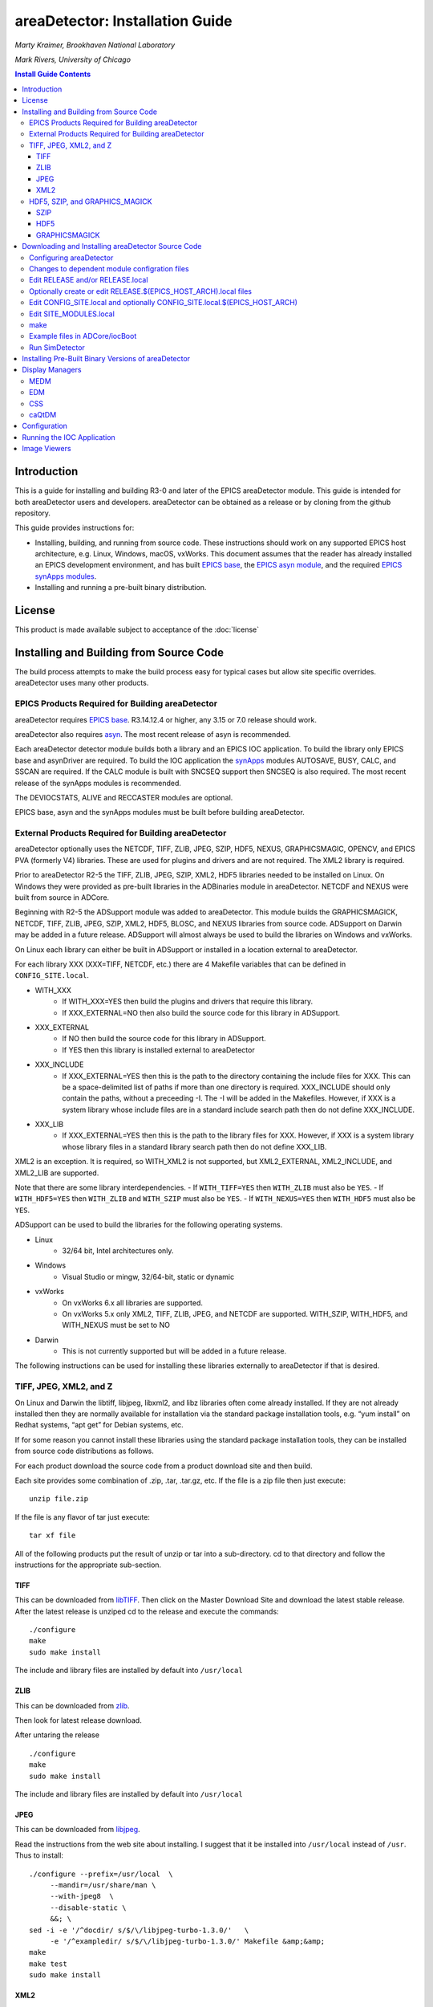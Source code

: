 areaDetector: Installation Guide
================================

*Marty Kraimer, Brookhaven National Laboratory* 

*Mark Rivers, University of Chicago*

.. contents:: Install Guide Contents
    :depth: 3

Introduction
------------

This is a guide for installing and building R3-0 and later of the EPICS
areaDetector module. This guide is intended for both areaDetector users
and developers. areaDetector can be obtained as a release or by cloning
from the github repository.

This guide provides instructions for:

-  Installing, building, and running from source code. These
   instructions should work on any supported EPICS host architecture,
   e.g. Linux, Windows, macOS, vxWorks. This document assumes that the
   reader has already installed an EPICS development environment, and
   has built `EPICS base <https://www.aps.anl.gov/epics/base>`__, the
   `EPICS asyn
   module <https://www.aps.anl.gov/epics/modules/soft/asyn>`__, and the
   required `EPICS synApps
   modules <https://www.aps.anl.gov/bcda/synApps>`__.

-  Installing and running a pre-built binary distribution.

License
--------

This product is made available subject to acceptance of the
:doc:`license`


Installing and Building from Source Code
----------------------------------------

The build process attempts to make the build process easy for typical
cases but allow site specific overrides. areaDetector uses many other
products.

EPICS Products Required for Building areaDetector
~~~~~~~~~~~~~~~~~~~~~~~~~~~~~~~~~~~~~~~~~~~~~~~~~

areaDetector requires `EPICS
base <https://epics.anl.gov/base/index.php>`__. R3.14.12.4 or
higher, any 3.15 or 7.0 release should work.

areaDetector also requires
`asyn <https://epics.anl.gov/modules/soft/asyn/>`__. The most
recent release of asyn is recommended.

Each areaDetector detector module builds both a library and an EPICS IOC
application. To build the library only EPICS base and asynDriver are
required. To build the IOC application the
`synApps <https://epics.anl.gov/bcda/synApps>`__ modules AUTOSAVE,
BUSY, CALC, and SSCAN are required. If the CALC module is built with
SNCSEQ support then SNCSEQ is also required. The most recent release of
the synApps modules is recommended.

The DEVIOCSTATS, ALIVE and RECCASTER modules are optional.

EPICS base, asyn and the synApps modules must be built before building
areaDetector.

External Products Required for Building areaDetector
~~~~~~~~~~~~~~~~~~~~~~~~~~~~~~~~~~~~~~~~~~~~~~~~~~~~

areaDetector optionally uses the NETCDF, TIFF, ZLIB, JPEG, SZIP, HDF5,
NEXUS, GRAPHICSMAGIC, OPENCV, and EPICS PVA (formerly V4) libraries.
These are used for plugins and drivers and are not required. The XML2
library is required.

Prior to areaDetector R2-5 the TIFF, ZLIB, JPEG, SZIP, XML2, HDF5
libraries needed to be installed on Linux. On Windows they were provided
as pre-built libraries in the ADBinaries module in areaDetector. NETCDF
and NEXUS were built from source in ADCore.

Beginning with R2-5 the ADSupport module was added to areaDetector.
This module builds the GRAPHICSMAGICK, NETCDF, TIFF, ZLIB, JPEG, SZIP, XML2,
HDF5, BLOSC, and NEXUS libraries from source code. ADSupport on
Darwin may be added in a future release. ADSupport will almost always
be used to build the libraries on Windows and vxWorks.

On Linux each library can either be built in ADSupport or installed in
a location external to areaDetector.

For each library XXX (XXX=TIFF, NETCDF, etc.) there are 4 Makefile
variables that can be defined in ``CONFIG_SITE.local``. 
  
- WITH_XXX
    - If WITH_XXX=YES then build the plugins and drivers that require this
      library. 
    - If XXX_EXTERNAL=NO then also build the source code for this
      library in ADSupport. 
- XXX_EXTERNAL
    - If NO then build the source code for this library in ADSupport. 
    - If YES then this library is installed external to areaDetector 
- XXX_INCLUDE
    - If XXX_EXTERNAL=YES then this is the path to the directory
      containing the include files for XXX. This can be a space-delimited
      list of paths if more than one directory is required. XXX_INCLUDE
      should only contain the paths, without a preceeding -I. The -I will be
      added in the Makefiles. However, if XXX is a system library whose include
      files are in a standard include search path then do not define XXX_INCLUDE. 
- XXX_LIB 
    - If XXX_EXTERNAL=YES then this is the path to the library files for XXX. 
      However, if XXX is a system library whose library files in a standard 
      library search path then do not define XXX_LIB.

XML2 is an exception. It is required, so WITH_XML2 is not supported, but
XML2_EXTERNAL, XML2_INCLUDE, and XML2_LIB are supported.

Note that there are some library interdependencies. 
- If ``WITH_TIFF=YES`` then ``WITH_ZLIB`` must also be ``YES``. 
- If ``WITH_HDF5=YES`` then ``WITH_ZLIB`` and ``WITH_SZIP`` must also be ``YES``. 
- If ``WITH_NEXUS=YES`` then ``WITH_HDF5`` must also be ``YES``.

ADSupport can be used to build the libraries for the following
operating systems. 

- Linux
    - 32/64 bit, Intel architectures only. 
- Windows
    - Visual Studio or mingw, 32/64-bit, static or dynamic 
- vxWorks 
    - On vxWorks 6.x all libraries are supported.
    - On vxWorks 5.x only XML2, TIFF, ZLIB, JPEG, and NETCDF are
      supported. WITH_SZIP, WITH_HDF5, and WITH_NEXUS must be set to NO 
- Darwin
    - This is not currently supported but will be added in a future release.

The following instructions can be used for installing these libraries
externally to areaDetector if that is desired.

TIFF, JPEG, XML2, and Z
~~~~~~~~~~~~~~~~~~~~~~~

On Linux and Darwin the libtiff, libjpeg, libxml2, and libz libraries
often come already installed. If they are not already installed then
they are normally available for installation via the standard package
installation tools, e.g. “yum install” on Redhat systems, “apt get” for
Debian systems, etc.

If for some reason you cannot install these libraries using the standard
package installation tools, they can be installed from source code
distributions as follows.

For each product download the source code from a product download site
and then build.

Each site provides some combination of .zip, .tar, .tar.gz, etc. If the
file is a zip file then just execute:

::

    unzip file.zip

If the file is any flavor of tar just execute:

::

    tar xf file

All of the following products put the result of unzip or tar into a
sub-directory. cd to that directory and follow the instructions for the
appropriate sub-section.

TIFF
^^^^

This can be downloaded from
`libTIFF <http://www.remotesensing.org/libtiff>`__. Then click on the
Master Download Site and download the latest stable release. After the
latest release is unziped cd to the release and execute the commands:

::

   ./configure
   make
   sudo make install

The include and library files are installed by default into
``/usr/local``

ZLIB
^^^^

This can be downloaded from `zlib <http://www.zlib.net>`__.

Then look for latest release download.

After untaring the release

::

   ./configure
   make
   sudo make install

The include and library files are installed by default into
``/usr/local``

JPEG
^^^^

This can be downloaded from
`libjpeg <http://www.linuxfromscratch.org/blfs/view/svn/general/libjpeg.html>`__.

Read the instructions from the web site about installing. I suggest that
it be installed into ``/usr/local`` instead of ``/usr``. Thus to
install:

::

   ./configure --prefix=/usr/local  \
        --mandir=/usr/share/man \
        --with-jpeg8  \
        --disable-static \
        &&; \
   sed -i -e '/^docdir/ s/$/\/libjpeg-turbo-1.3.0/'   \
        -e '/^exampledir/ s/$/\/libjpeg-turbo-1.3.0/' Makefile &amp;&amp;
   make
   make test
   sudo make install

XML2
^^^^

This can be downloaded from
`libxml2 <http://www.xmlsoft.org/downloads.html>`__.

Then look for latest release download.

After untaring the release

::

   ./configure
   make
   sudo make install


HDF5, SZIP, and GRAPHICS_MAGICK
~~~~~~~~~~~~~~~~~~~~~~~~~~~~~~~

On Linux and Darwin these libraries may not be installed, and may not be
available via the standard package installation tools. Follow these
steps to install them from source.

SZIP
^^^^

This can be downloaded from
`SZIP <http://www.hdfgroup.org/doc_resource/SZIP>`__.

Click on **SZIP Source** and download the release that appears.

After the latest release is untared, cd to the release and execute the
commands:

::

   ./configure --prefix=/usr/local
   make
   make check
   sudo make install

HDF5
^^^^

This can be downloaded from `HDF
Group <http://www.hdfgroup.org/HDF5/>`__.

Click on Downloads, then Current Release, then HDF5 Software, then
Source Code, then latest release.

After the latest release is untared, cd to the release and execute the
commands:

::

   ./configure --prefix=/usr/local/hdf5 --with-szlib=/usr/local
   make
   make check   
   sudo make install
   make check-install

GRAPHICSMAGICK
^^^^^^^^^^^^^^

This can be downloaded from
`Sourceforge <https://sourceforge.net/projects/graphicsmagick>`__

After the latest release is untared, cd to the release and execute the
commands:

::

   ./configure
   make
   sudo make install

Downloading and Installing areaDetector Source Code
---------------------------------------------------

The areaDetector source code is kept on
`gitub.com/areaDetector <https://github.com/areaDetector>`__.

It can be downloaded 2 ways:

**Via the “git clone” command**

::

   git clone --recursive https://github.com/areaDetector/areaDetector.git

After downloading with ``git clone --recursive`` each submodule will be in a
“detached HEAD” state. This means that its state will be that of the
last time that module was committed to the top-level areaDetector
repository. This is normally not the desired state for each submodule.
Rather, one should cd to each submodule and type either
``git checkout master`` to work on the master branch, or
``git checkout RX-Y`` to use release RX-Y of that submodule.

**By downloading tar.gz or zip file**

A specific release of each module can be downloaded through a Web
browser or by the wget command:

::

   wget https://github.com/areaDetector/areaDetector/archive/R2-6.tar.gz

If downloading tar files then each repository must be downloaded
separately. To build the “core” of areaDetector the following
repositories must be downloaded:

-  ``areaDetector/areaDetector``
-  ``areaDetector/ADSupport``
-  ``areaDetector/ADCore``

To build the simulation detector, which is very useful for learning
areaDetector and for testing, also download

-  ``areaDetector/ADSimDetector``

To also build a specific detector, for example the ADProsilica, also
download

-  ``areaDetector/ADProsilica``

The areaDetector software is designed to be installed in the following
tree structure, though this is not required. If it is installed this way
then only the top-level ``areaDetector/configure`` directory needs to be
edited for site-specific configuration.

::

   areaDetector
     ADSupport
     ADCore
     ADSimDetector
     ADCSmDetector
     pvaDriver
     ADPilatus, etc.

Configuring areaDetector
~~~~~~~~~~~~~~~~~~~~~~~~

Configuring areaDetector is a little more complex than a typical EPICS module.
This is because it must meet the following requirements:

- When using the top-level areaDetector repository it should only be necessary
  to edit files in the ``areaDetector/configure`` directory, and to not change
  anything in the submodules at all.
- Allows building multiple
  architectures in the same tree, including Linux and Windows. This means
  that ``SUPPORT`` and ``EPICS_BASE`` may be defined differently for different
  architectures, since the path syntax is different for Linux and Windows.
- **NOTE: The synApps/support module will need updating to be able to configure areaDetector version 3-12 as described here:**
  - Allows using the top-level
   `synApps/support <https://github.com/epics-synApps/support>`__ and
   `synApps/support/configure <https://github.com/epics-synApps/support/configure>`__
   directories. If these are used then one can edit
   ``synApps/support/configure/RELEASE`` to set the locations of ``EPICS_BASE`` and
   the versions of asyn, calc, etc. Typing ``make release`` in the
   top-level ``synApps/support`` directory will update the ``RELEASE*`` files in
   all modules defined in that ``RELEASE`` file, including those in
   ``areaDetector/configure``.
- Allows using the Debian EPICS package for
  ``EPICS_BASE`` and the support modules (asyn, calc, etc.). It is also
  possible to use the Debian package for some of the modules, but use more
  recent versions of some modules (e.g. asyn) that are built from source.

After all the required products have been installed and a release of
areaDetector has been downloaded it must be configured. To configure it by hand
do the following in the ``areaDetector/configure`` directory:

::

   cp EXAMPLE_RELEASE.local         RELEASE.local
   cp EXAMPLE_SITE_MODULES.local    SITE_MODULES.local
   cp EXAMPLE_CONFIG_SITE.local     CONFIG_SITE.local

On Windows you must do the following:

::

   cp EXAMPLE_CONFIG_SITE.local.WIN32   CONFIG_SITE.local.WIN32

You may also want to copy the architecture dependent example files if
you are building for multiple architectures in a single build tree, for
example:

::

   cp EXAMPLE_CONFIG_SITE.local.linux-x86_64            CONFIG_SITE.local.linux-x86_x64
   cp EXAMPLE_CONFIG_SITE.local.linux-x86.vxWorks-ppc32 CONFIG_SITE.local.linux-x86.vxWorks-ppc32

You can copy all of the ``EXAMPLE_*`` files to the filenames actually used by
running the ``copyFromExample`` script in the ``areaDetector/configure``
directory. If you do this then be sure to examine and edit the
``CONFIG_SITE.local.$(EPICS_HOST_ARCH)`` for your ``EPICS_HOST_ARCH`` to ensure
that the settings there are appropriate for your system.
For example ``CONFIG_SITE.local.linux-x86_64`` defines ``WITH_BOOST=YES`` and
this may need to be changed if you do not have the boost-devel package
installed. You can see your local modifications to these files by running the
``diffFromExample`` script.

Changes to dependent module configration files
~~~~~~~~~~~~~~~~~~~~~~~~~~~~~~~~~~~~~~~~~~~~~~

Versions of areaDetector up to 3-11 were configured using two different files
``RELEASE_LIBS.local`` and ``RELEASE_PRODS.local`` to point to the dependent
modules. The ``RELEASE.local`` file had a different purpose, which is now
performed by the ``SITE_MODULES`` and/or ``SITE_MODULES.local`` files described
below.

From Version 3-12 on, all dependent support modules must be specified in the
``RELEASE`` and/or ``RELEASE.local`` files, from which the build process will
extract the paths to the dependent submodules.

No changes should be needed for submodules to build with the new top-level
module though.

Edit RELEASE and/or RELEASE.local
~~~~~~~~~~~~~~~~~~~~~~~~~~~~~~~~~

As with other EPICS support modules (and unlike previous releases), the
``RELEASE`` and/or ``RELEASE.local`` files provide pointers to the other
support modules that areaDetector depends on, which the EPICS Build system uses
to find the headers, definitions and libraries from those modules.

Any variables set in the ``RELEASE.local`` file will overide the same variable
set in the ``RELEASE`` file, and it is common practice to leave the ``RELEASE``
file unmodified and create a ``RELEASE.local`` file (often by copying and
editing the ``EXAMPLE_RELEASE.local`` file) to hold the site-specific
settings.

The definition for ``SUPPORT`` in this file normally points to the directory
where the areaDetector, asyn, and the synApps modules (autosave, busy, calc,
etc.) are located for convenience in defining their paths. The ``SUPPORT``
variable is not actually required however if it isn't needed for those.

The paths to the ``ASYN``, ``AREA_DETECTOR`` and ``EPICS_BASE`` modules must be
specified here. The asyn and areaDetector modules are normally placed inside
a ``SUPPORT`` directory as defined in this file.

As described above additional files named ``RELEASE.$(EPICS_HOST_ARCH).local``
can be created in the ``areaDetector/configure`` directory if the version or
path to a support module is different on any other target architecture.
This may not necessary even when building Linux and Windows in the same tree
though, since only the definitions of ``SUPPORT`` and ``EPICS_BASE`` in the
top-level ``$(AREA_DETECTOR)/../RELEASE.$(EPICS_HOST_ARCH).local`` file
need to be changed for Windows.

Note that ``$(AREA_DETECTOR)/../`` is typically the same as ``synApps/support``.

If ``WITH_PVA=YES`` is defined in ``CONFIG_SITE.local`` and the EPICS version
predates 7.0 then ``PVA`` must define the location of the EPICS PVA
(formerly EPICS V4) libraries. Beginning with EPICS Base 7.0 the PVA
files are in EPICS base and ``PVA`` should not be defined.

If using Debian packages then the following must be done: 

- SUPPORT should be defined to be the root location of any modules which should
  **not** come from the Debian package. 
- Any modules which should come
  from the Debian package should be commented out, except for ``EPICS_BASE``.
- For example to use a newer version of asyn and areaDetector then
  define ``ASYN``, ``AREA_DETECTOR``, ``ADCORE``, and ``ADSUPPORT`` here. To use the
  Debian version of asyn then comment out ``ASYN`` here.
- In the ``SUPPORT`` tree for those modules not from the Debian distribution
  (e.g. asyn) their ``configure/RELEASE`` files should also not define
  anything except ``EPICS_BASE`` to point to the location of the Debian
  package. For example if building asyn from source in the ``SUPPORT`` tree
  and IPAC and SNCSEQ from the Debian package then comment out the lines
  for IPAC and SNCSEQ in ``asyn/configure/RELEASE``.


The variables ``AUTOSAVE``, ``BUSY``, ``CALC``, and ``SSCAN`` must be set.
If the CALC module was built with SNCSEQ support then ``SNCSEQ`` must also
be specified. If ``DEVIOCSTATS`` or ``ALIVE`` are defined here the IOC
applications will be built with these modules as well.

Optionally create or edit RELEASE.$(EPICS_HOST_ARCH).local files
~~~~~~~~~~~~~~~~~~~~~~~~~~~~~~~~~~~~~~~~~~~~~~~~~~~~~~~~~~~~~~~~

Some installations build for multiple target architectures in a common
directory tree on a file server, using different development machines. In
this case the path to ``SUPPORT`` may be different for each architecture. For
example on Linux SUPPORT might be ``/home/epics/epics/support``, while on a
Windows machine the same copy of support might be found at the path
``J:/epics/support``.

To implement this, the ``RELEASE.local`` would set the module paths relative to
the ``SUPPORT`` variable, then each architecture would have its own
``RELEASE.$(EPICS_HOST_ARCH).local`` file to set ``SUPPORT`` as appropriate.

When the build system reads the various RELEASE files it first looks at
``configure/RELEASE``. At the bottom of that file are a set of ``-include``
statements which first pull in ``$(AREA_DETECTOR)/../RELEASE.local`` and
``$(AREA_DETECTOR)/../RELEASE.$(EPICS_HOST_ARCH).local`` if they exist, then .

Edit CONFIG_SITE.local and optionally CONFIG_SITE.local.$(EPICS_HOST_ARCH)
~~~~~~~~~~~~~~~~~~~~~~~~~~~~~~~~~~~~~~~~~~~~~~~~~~~~~~~~~~~~~~~~~~~~~~~~~~

This file is used to define which support libraries are to be used, and
if a library is to be used then where it should be found. The following
definitions are needed.

::

   WITH_BOOST=YES or NO

boost is needed only to built the test programs in
``ADCore/ADApp/pluginTests``. If ``WITH_BOOST=YES`` then ``BOOST_INCLUDE`` and
``BOOST_LIB`` can be defined to point to the locations of the boost library.
If the boost include and library file are located in default system
locations then ``BOOST_INCLUDE`` and ``BOOST_LIB`` should not be defined.

::

   WITH_PVA = YES or NO

EPICS PVA (formerly V4) libraries are needed for the NDPluginPVA in
ADCore and the pvaDriver repository. To build these components set
``WITH_PVA=YES``. If using a version of ``EPICS_BASE`` prior to 7.0 then define
the location of the PVA libraries in ``RELEASE_LIBS.local`` and
``RELEASE_PRODS.local``. If using EPICS_BASE 7.0 or later it is not
necessary to define PVA in these files because the PVA files are located
in EPICS_BASE.

-  NETCDF JPEG, TIFF, ZLIB, SZIP, XML2, HDF5, NEXUS, GRAPHICSMAGICK,
   OPENCV

   -  NETCDF is required for the NDFileNetCDF plugin
   -  JPEG is required for the NDFileJPEG and GraphicsMagick
   -  TIFF is required for the NDFileTIFF and GraphicsMagick
   -  ZLIB is required for the NDFileTIFF and NDFileHDF5 plugins
   -  XML2 is required for ADCore
   -  HDF5 is required for the NDFileHDF5 and NDFileNexus plugins
   -  NEXUS is required for the NDFileNexus plugin
   -  GRAPHICSMAGICK is required for the NDFileMagick plugin and the
      ADURL driver
   -  OPENCV is required for the ADPluginEdge plugin

For each library XXX (XXX=TIFF, NETCDF, etc.) there are 4 Makefile
variables that can be defined in ``CONFIG_SITE.local``.

- WITH_XXX
    - If ``WITH_XXX=YES`` then build the plugins and drivers that require this
      library. 
    - If ``XXX_EXTERNAL=NO`` then also build the source code for this
      library in ADSupport. 
- XXX_EXTERNAL
    - If NO then build the source code for this library in ADSupport. 
    - If YES then this library is installed external to areaDetector 
- XXX_INCLUDE
    - If ``XXX_EXTERNAL=YES`` then this is the path to the include files for
      XXX. However, if XXX is a system library whose include files are in a
      standard include search path then do not define ``XXX_INCLUDE``. 
- XXX_LIB
    - If ``XXX_EXTERNAL=YES`` then this is the path to the library files for
      XXX. However, if XXX is a system library whose library files in a
      standard library search path then do not define ``XXX_LIB``.

XML2 is an exception. It is required, so WITH_XML2 is not supported, but
``XML2_EXTERNAL``, ``XML2_INCLUDE``, and ``XML2_LIB`` are supported.

Note that there are some library interdependencies. 

- If ``WITH_TIFF=YES`` then ``WITH_ZLIB`` must also be ``YES``. 
- If ``WITH_HDF5=YES`` then ``WITH_ZLIB`` and ``WITH_SZIP`` must also be ``YES``. 
- If ``WITH_NEXUS=YES`` then ``WITH_HDF5`` must also be ``YES``.

``CONFIG_SITE.local`` contains the following lines at the end:

::

   # The definitions above can be overridden in the following files.
   # The files are searched in this order, with the last definition being used.
   #    CONFIG_SITE.local.$(OS_CLASS)
   #    CONFIG_SITE.local.$(EPICS_HOST_ARCH) 
   #    CONFIG_SITE.local.$(EPICS_HOST_ARCH).$(T_A)

Thus if multiple architectures are being built in the same tree the
settings can be different for each ``OS_CLASS``, ``EPICS_HOST_ARCH``, or
``EPICS_HOST_ARCH.T_A``.

Edit SITE_MODULES.local
~~~~~~~~~~~~~~~~~~~~~~~

Uncomment the lines for the drivers that should be built. None of the
detector drivers are included by default. Some detectors cannot be built
on all systems. For example the Roper driver can only be built on
Windows systems with the Princeton Instruments WinView or WinSpec
programs installed, and the Point Grey driver can currently only be
built on Linux systems if the version of libc.so is 2.14 or greater.

The ``SITE_MODULES.$(EPICS_HOST_ARCH).local`` files can be used to build
different drivers on different ``EPICS_HOST_ARCH`` builds in the same tree.

make
~~~~

Just type:

::

   make

If this fails then some required products have probably not been
installed.

Example files in ADCore/iocBoot
~~~~~~~~~~~~~~~~~~~~~~~~~~~~~~~

Copy ``EXAMPLE_commonPlugins.cmd`` to ``commonPlugins.cmd`` and
``EXAMPLE_commonPlugin_settings.req`` to ``commonPlugin_settings.req``.

::

   cp EXAMPLE_commonPlugins.cmd           commonPlugins.cmd
   cp EXAMPLE_commonPlugin_settings.req   commonPlugin_settings.req

Edit ``commonPlugins.cmd`` and ``commonPlugin_settings.req``. Change whether or
not the lines for optional modules (e.g. DEVIOCSTATS, ALIVE) are
commented out depending on whether these modules were defined in
``RELEASE.local``.

Run SimDetector
~~~~~~~~~~~~~~~

::

   cd ADSimDetector/iocs/simDetectorIOC/iocBoot/iocSimDetector
   ### Edit Makefile to set ARCH to your $(EPICS_HOST_ARCH) architecture
   make
   ../../bin/linux-x86_64/simDetectorApp st.cmd

   ### If you want to be able to easily run Linux and Windows in the same tree do the following:
   ###   Set ARCH in Makefile for Linux, run make on the Linux machine, and copy envPaths to envPaths.linux
   ###   Set ARCH in Makefile for Windows, run make on the Windows machine, and copy envPaths to envPaths.windows
   ### Start the IOC for Linux:
   ../../bin/linux-x86_64/simDetectorApp st.cmd.linux
   ### Start the IOC for Windows:
   ../../bin/windows-x64/simDetectorApp st.cmd.windows

Installing Pre-Built Binary Versions of areaDetector
----------------------------------------------------

Pre-built binary versions of areaDetector can be provided for each
detector. This is provided as a convenience so that it is not necessary
to set up a build system to run areaDetector on a specific detector.

The instructions here use the Pilatus (ADPilatus) module as an example.
Substitute Pilatus with the name of the detector you are working with.

The pre-built binaries can be found on the `CARS Web
site <https://cars.uchicago.edu/software/pub/>`__. There is a
subdirectory there for each detector (e.g. ADPilatus) that contains
releases for that detector. If you don’t see a pre-built package for the
detector you are looking for send an e-mail to Mark Rivers and I can
create one for you.

The pre-built binaries contain executables for one or more of the
following architectures: 

- linux-x86 (32-bit Linux built on Centos7, gcc 4.8.5, libc 2.17) 
- linux-x86_64 (64-bit Linux built on Centos7, gcc 4.8.5, libc 2.17) 
- linux-x86_rhel6 (32-bit Linux build on RHEL6, gcc 4.4.7, libc 2.12) 
- linux-x86_64-gcc42 (64-bit Linux built on SUSE, gcc 4.2.1, libc 2.6.1) 
- darwin-x86 (64-bit Mac OS X built on Darwin 11.4.2, ??, clang 4.2) 
- win32-x86-static (32-bit Windows, VS2010 compiler, statically linked) 
- win32-x86 (32-bit Windows, VX2010 compiler, dyanamically linked) 
- windows-x64-static (64-bit Windows, VS2010 compiler, statically linked) 
- windows-x64 (64-bit Windows, VX2010 compiler, dyanamically linked)

Note that the linux-x86 and linux-x86_64 builds are done a relatively
new Linux system and will not run on RHEL 6, for example. The
linux-x86-rhel6 build will run on RHEL 6. The linux-x86_64-gcc42 build
uses a very old version of libc and should run on most Linux systems.

Follow these steps to use the prebuilt version.

-  Create an installation directory for the module. On Windows I
   typically use ``C:\EPICS\support``. On Linux I
   typically use ``/home/ACCOUNT/epics/support``, where ``ACCOUNT`` 
   is the name of the account that is normally used to run the detector 
   software, e.g. marccd on a marCCD detector, mar345 on a mar345 
   detector, det on a Pilatus detector, etc.

-  Place the distribution file in this directory. Then issue the
   commands (Unix style)

   ``tar xvzf ADPilatus_RX-Y.tgz``

   On Windows it is more convenient to download the zip file and extract
   it using Windows Explorer.

-  In the ``ADPilatus/iocs/pilatusIOC/iocBoot/`` directory make a *copy* of
   the example ``iocPilatus`` directory and give it a new local name,
   e.g. ioc13Pilatus1. By doing this you will be able to update to later
   versions of areaDetector without overwriting modifications you make
   in the ``ioc13Pilatus1`` directory.

-  In the new ``io13Pilatus1`` directory you just created edit st.cmd to
   change the PV prefix ``$(PREFIX)`` to one that is unique to your site. PV
   prefixes must be unique on the subnet, and if you use the default
   prefix there could be a conflict with other detectors of the same
   type.

-  In the same ``ioc13Pilatus1`` directory edit the file envPaths to point
   to the locations of all of the support modules on your system.
   Normally this is handled by the EPICS build system, but when using
   the prebuilt version this must be manually edited. Do not worry about
   the path to ``EPICS_BASE``, it is not required.

Display Managers
----------------

A display manager is needed to view the areaDetector control screens.
Control screens are provided for the following display managers: MEDM,
EDM, CSS, and caQtDM. The native screens are created manually using
MEDM. The EDM, CSS and caQtDM screens are converted from the MEDM
screens using conversion utilities. These are discussed in a later
section.

In order to control the detectors and the plugins you should install one
or more of MEDM, EDM, CSS, caQtDM.

MEDM
~~~~

This can be downloaded through links on the `MEDM home
page <https://epics.anl.gov/extensions/medm/index.php>`__.

This requires `Motif <http://motif.ics.com/>`__. MEDM can be built from
source on Linux if the Motif library is available (which it is not for
some new releases, such as Fedora 20).

It is available for Windows as an `EPICS Windows Tools MSI installer
package <https://epics.anl.gov/distributions/win32/index.php>`__.

EDM
~~~

This can be downloaded through links on the `EDM home
page <https://controlssoftware.sns.ornl.gov/edm/>`__.

CSS
~~~

This can be downloaded through links on the `CSS home
page <http://controlsystemstudio.org>`__.

caQtDM
~~~~~~

This can be downloaded through links on the `caQtDM home
page <http://epics.web.psi.ch/software/caqtdm>`__.

Configuration
-------------

Before running an areaDetector application it is usually necessary to
configure a number of items.

-  EPICS environment variables. There are several environment variables
   that EPICS uses. I suggest setting these in the .cshrc (or .bashrc)
   file for the account that will be used to run the detector.

   -  ``EPICS_CA_AUTO_ADDR_LIST`` and ``EPICS_CA_ADDR_LIST``. These variables
      control the IP addresses that EPICS clients use when searching for
      EPICS PVs. The default is ``EPICS_CA_AUTO_ADDR_LIST=YES`` and
      ``EPICS_CA_ADDR_LIST`` to be the broadcast address of all networks
      connected to the host. Some detectors, for example the marCCD and
      mar345, come with 2 network cards, which are on 2 different
      subnets, typically a private one connected to the detector and a
      public one connected to the local LAN. If the default value of
      these variables is used then EPICS clients ( e.g. medm) running on
      the detector host computer will generate many errors because each
      EPICS PV will appear to be coming from both networks. The solution
      is to set these variables as follows:

      ``setenv EPICS_CA_AUTO_ADDR_LIST NO``

      ``setenv EPICS_CA_ADDR_LIST localhost:XX.YY.ZZ.255``

      where XX.YY.ZZ.255 should be replaced with the broadcast address
      for the public network on this computer.

   -    ``EPICS_CA_MAX_ARRAY_BYTES``. This variable controls the maximum
        array size that EPICS can transmit with Channel Access. The
        default is only 16kB, which is much too small for most detector
        data. This value must be set to a large enough value on both the
        EPICS server computer (e.g. the one running the areaDetector
        IOC) and client computer (e.g. the one running medm, ImageJ,
        IDL, etc.). This should be set to a value that is larger than
        the largest waveform record that will be used for the detector.
        For example if using a detector with 1024x1024 pixels and
        4-bytes per pixel (waveform record FTVL=LONG) then
        ``EPICS_CA_MAX_ARRAY_BYTES`` would need to be at least 1024 \* 1024
        \* 4 = 4153344.
        In practice it should be set at least 100 bytes larger than this
        because there is some overhead. For example:

        ``setenv EPICS_CA_MAX_ARRAY_BYTES 4154000``

        Do not simply set ``EPICS_CA_MAX_ARRAY_BYTES`` to a very large number
        like 100MB or 1GB. EPICS Channel Access allocates buffers of
        exactly ``EPICS_CA_MAX_ARRAY`` bytes whenever the required buffer size
        exceeds 16 kB, and one does not want unnecessarily large buffers
        to be allocated.

   -  ``EPICS_DISPLAY_PATH``. This variable controls where medm looks for
      .adl display files. If the recommendation below is followed to
      copy all adl files to a single directory, then this environment
      variable should be defined to point to that directory. For
      example:

      ``setenv EPICS_DISPLAY_PATH /home/det/epics/adls``

-  medm display files. It is convenient to copy all medm .adl files to a
   single directory and then point the environment variable
   ``EPICS_DISPLAY_PATH`` to this directory. The alternative is to point
   ``EPICS_DISPLAY_PATH`` to a long list of directories where the adl files
   are located in the distributions, which is harder to maintain. On the
   Pilatus, for example, create a directory called ``/home/det/epics/adls``,
   and put all of the adl files there. To simplify copying the adl files
   to that location use the following one-line script, which can be
   placed in ``/home/det/bin/sync_adls``.

   ``find /home/det/epics/support -name '*.adl' -exec cp -fv {} /home/det/epics/adls \;``

   This script finds all adl files in the ``epics/support`` tree and copies
   them to ``/home/det/epics/adls``. That directory must be created before
   running this script. Similar scripts can be used for other Linux
   detectors (marCCD, mar345, etc.) and can be used on Windows as well
   if Cygwin is installed. Each time a new release of areaDetector is
   installed remove the old versions of each support module
   (areaDetector, asyn, autosave, etc.) and then run this script to
   install the latest medm files.

Running the IOC Application
---------------------------

Each example IOC directory comes with a Linux script (start_epics) or a
Windows batch file (start_epics.bat) or both depending on the
architectures that the detector runs on. These scripts provide simple
examples of how to start medm and the EPICS IOC. For example, for the
mar345 ``iocBoot/iocMAR345/start_epics`` contains the following:

::

   medm -x -macro "P=13MAR345_1:, R=cam1:" mar345.adl &
   ../../bin/linux-x86/mar345App st.cmd

This script starts medm in execute mode with the appropriate medm
display file and macro parameters, running it in the background. It then
runs the IOC application. This script assumes that ``iocBoot/iocMAR345`` is
the default directory when it is run, which could be added to the
command or set in the configuration if this script is set as the target
of a desktop shortcut, etc. The script assumes that ``EPICS_DISPLAY_PATH``
has been defined to be a location where the ``mar345.adl`` and related
displays that it loads can be found. You will need to edit the script in
your copy of the iocXXX directory to change the prefix (P) from
``13MAR345_1:`` to whatever prefix you chose for your IOC. The start_epics
script could also be copied to a location in your PATH (e.g.
``/home/mar345/bin/start_epics``). Add a command like

::

   cd /home/mar345/epics/support/areaDetector-2-0/ADmar345/iocs/mar345IOC/iocBoot/iocMAR345

at the beginning of the script and then type

::

   start_epics

from any directory to start the EPICS IOC.

Image Viewers
-------------

The `areaDetector/ADViewers
repository <https://github.com/areaDetector/ADViewers>`__ comes with
tools to display images over EPICS Channel Access using ImageJ and IDL.
These viewers are described in
:doc:`ADViewers/ad_viewers`

HDFView can be used to view files saved with the HDF5 file writing
plugins. ImageJ can also be used to view files saved with the TIFF,
JPEG, and netCDF plugins.

